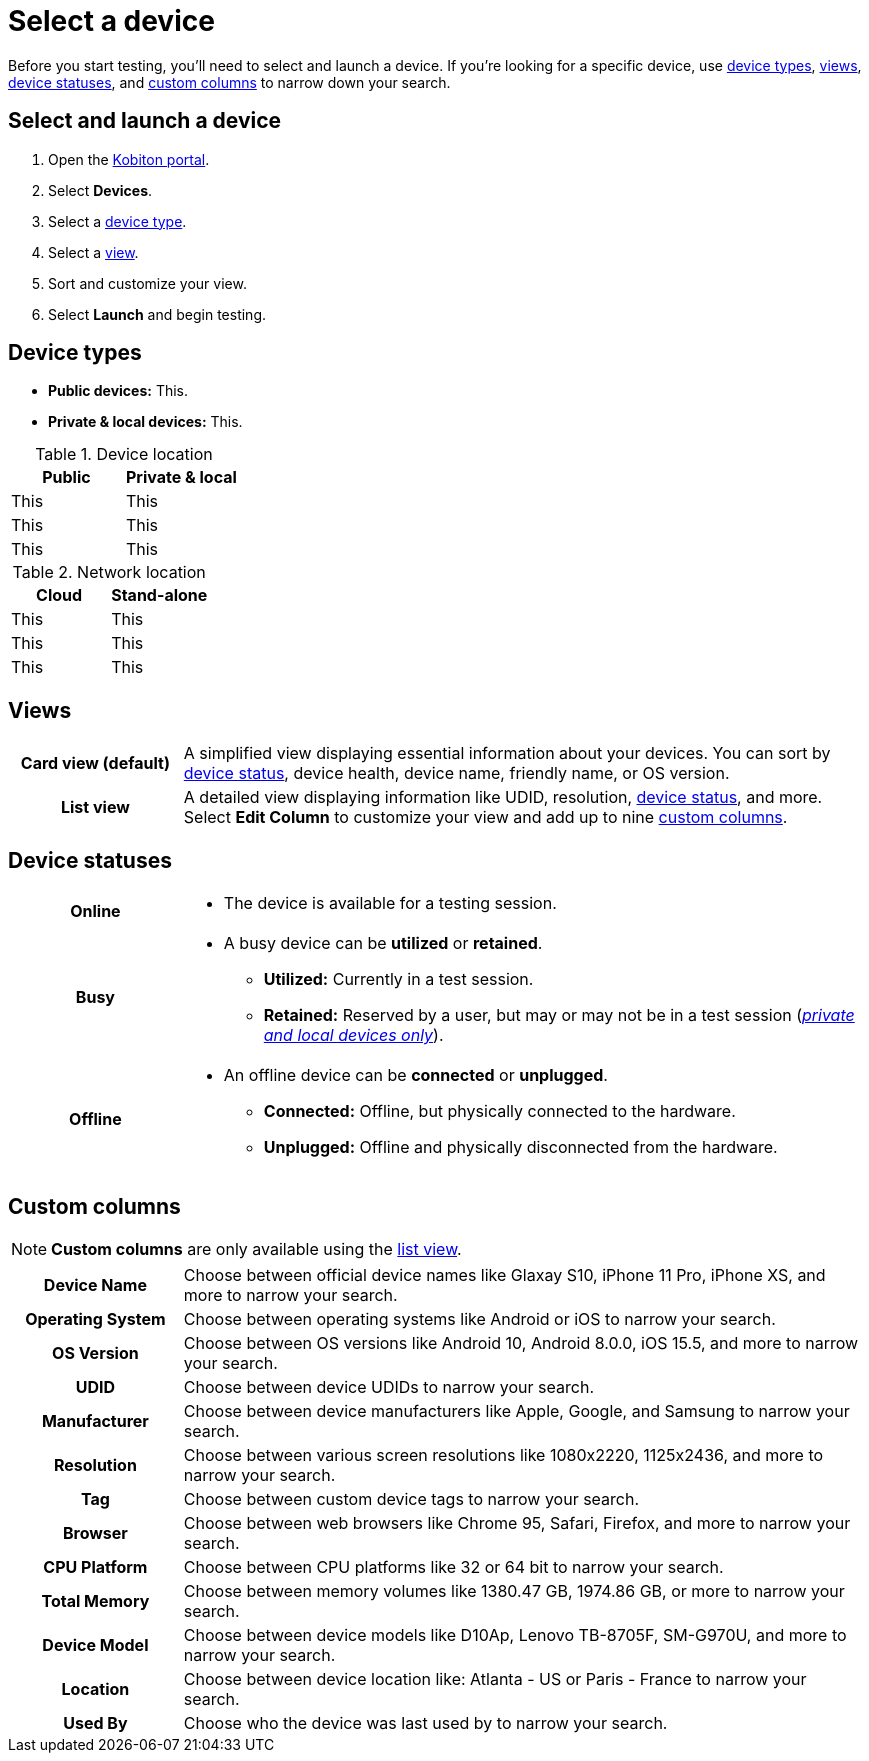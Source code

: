 = Select a device
:navtitle: Select a device

Before you start testing, you'll need to select and launch a device. If you're looking for a specific device, use xref:_device_types[device types], xref:_views[views], xref:_device_statuses[device statuses], and xref:_custom_columns[custom columns] to narrow down your search.

== Select and launch a device

. Open the https://portal.kobiton.com/login[Kobiton portal].
. Select *Devices*.
. Select a xref:_device_types[device type].
. Select a xref:_views[view].
. Sort and customize your view.
. Select *Launch* and begin testing.

[#_device_types]
== Device types

// Related video: https://training.kobiton.com/unit/view/id:2346
// Related reading: https://info.kobiton.com/hubfs/Datasheets/Kobiton%20Deployment%20and%20DLM%20Datasheet%20v1.pdf?_ga=2.220921564.555976490.1652193275-678489127.1647533120&_gac=1.221304042.1649942696.Cj0KCQjwjN-SBhCkARIsACsrBz4TziWdaniKxlIc0kU17CBe7jwzjpL69E2iEKyy1iSSaf5KS5qMaaoaApXLEALw_wcB

* *Public devices:* This.
* *Private & local devices:* This.

.Device location
[cols="1,1"]
|===
|Public |Private & local

|This
|This

|This
|This

|This
|This
|===

.Network location
[cols="1,1"]
|===
|Cloud |Stand-alone

|This
|This

|This
|This

|This
|This
|===

[#_views]
== Views

[cols="1h,4",autowidth"]
|===
|Card view (default)
|A simplified view displaying essential information about your devices. You can sort by xref:_device_statuses[device status], device health, device name, friendly name, or OS version.

|List view
|A detailed view displaying information like UDID, resolution, xref:_device_statuses[device status], and more. Select *Edit Column* to customize your view and add up to nine xref:_custom_columns[custom columns].
|===

[#_device_statuses]
== Device statuses

[cols="1h,4a",autowidth"]
|===
|Online
|
* The device is available for a testing session.

|Busy
|
* A busy device can be *utilized* or *retained*.
** *Utilized:* Currently in a test session.
** *Retained:* Reserved by a user, but may or may not be in a test session (_xref:device-types.adoc[private and local devices only]_).

|Offline
|
* An offline device can be *connected* or *unplugged*.
** *Connected:* Offline, but physically connected to the hardware.
** *Unplugged:* Offline and physically disconnected from the hardware.
|===

[#_custom_columns]
== Custom columns

[NOTE]
*Custom columns* are only available using the xref:_views[list view].

[cols="1h,4a",autowidth"]
|===
|Device Name
|Choose between official device names like Glaxay S10, iPhone 11 Pro, iPhone XS, and more to narrow your search.

|Operating System
|Choose between operating systems like Android or iOS to narrow your search.

|OS Version
|Choose between OS versions like Android 10, Android 8.0.0, iOS 15.5, and more to narrow your search.

|UDID
|Choose between device UDIDs to narrow your search.

|Manufacturer
|Choose between device manufacturers like Apple, Google, and Samsung to narrow your search.

|Resolution
|Choose between various screen resolutions like 1080x2220, 1125x2436, and more to narrow your search.

|Tag
|Choose between custom device tags to narrow your search.

|Browser
|Choose between web browsers like Chrome 95, Safari, Firefox, and more to narrow your search.

|CPU Platform
|Choose between CPU platforms like 32 or 64 bit to narrow your search.

|Total Memory
|Choose between memory volumes like 1380.47 GB, 1974.86 GB, or more to narrow your search.

|Device Model
|Choose between device models like D10Ap, Lenovo TB-8705F, SM-G970U, and more to narrow your search.

|Location
|Choose between device location like: Atlanta - US or Paris - France to narrow your search.

|Used By
|Choose who the device was last used by to narrow your search.
|===

